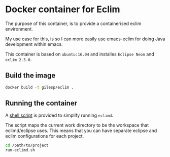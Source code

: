 * Docker container for Eclim
The purpose of this container, is to provide a containerised eclim
environment.

My use case for this, is so I can more easily use emacs-eclim for
doing Java development within emacs.

This container is based on ~ubuntu:16.04~ and installes ~Eclipse Neon~ and
~eclim 2.5.0~.

** Build the image
#+BEGIN_SRC sh
docker build -t gilesp/eclim .
#+END_SRC

** Running the container
A [[./run-eclimd.sh][shell script]] is provided to simplify running ~eclimd~. 

The script maps the current work directory to be the workspace that
eclimd/eclipse uses. This means that you can have separate eclipse and
eclim configurations for each project.

#+BEGIN_SRC sh
cd /path/to/project
run-eclimd.sh
#+END_SRC


